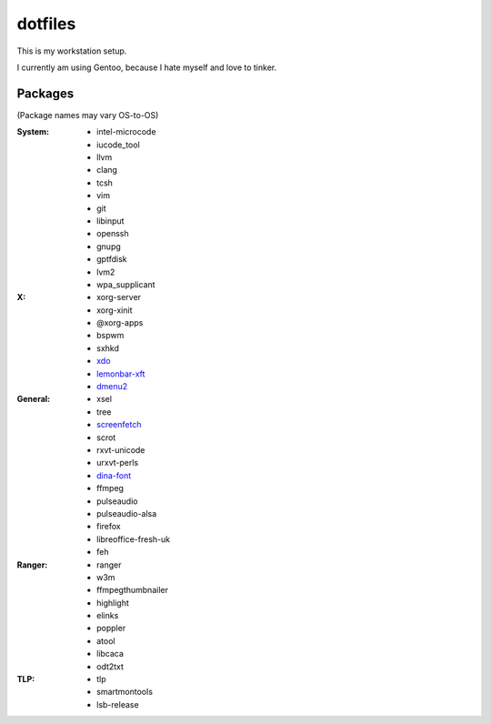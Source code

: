 ========
dotfiles
========

This is my workstation setup.

I currently am using Gentoo, because I hate myself and love to tinker.

Packages
--------

(Package names may vary OS-to-OS)

:System:
      * intel-microcode
      * iucode_tool
      * llvm
      * clang
      * tcsh
      * vim
      * git
      * libinput
      * openssh
      * gnupg
      * gptfdisk
      * lvm2
      * wpa_supplicant


:X:
      * xorg-server
      * xorg-xinit
      * @xorg-apps
      * bspwm
      * sxhkd
      * xdo_
      * lemonbar-xft_
      * dmenu2_


:General:
      * xsel
      * tree
      * screenfetch_
      * scrot
      * rxvt-unicode
      * urxvt-perls
      * dina-font_
      * ffmpeg
      * pulseaudio
      * pulseaudio-alsa
      * firefox
      * libreoffice-fresh-uk
      * feh


:Ranger:
      * ranger
      * w3m
      * ffmpegthumbnailer
      * highlight
      * elinks
      * poppler
      * atool
      * libcaca
      * odt2txt

:TLP:
      * tlp
      * smartmontools
      * lsb-release

.. _screenfetch: https://github.com/KittyKatt/screenFetch
.. _dina-font: http://www.dcmembers.com/jibsen/download/61
.. _xdo: https://github.com/baskerville/xdo
.. _dmenu2: https://bitbucket.org/melek/dmenu2
.. _lemonbar-xft: https://github.com/krypt-n/bar
